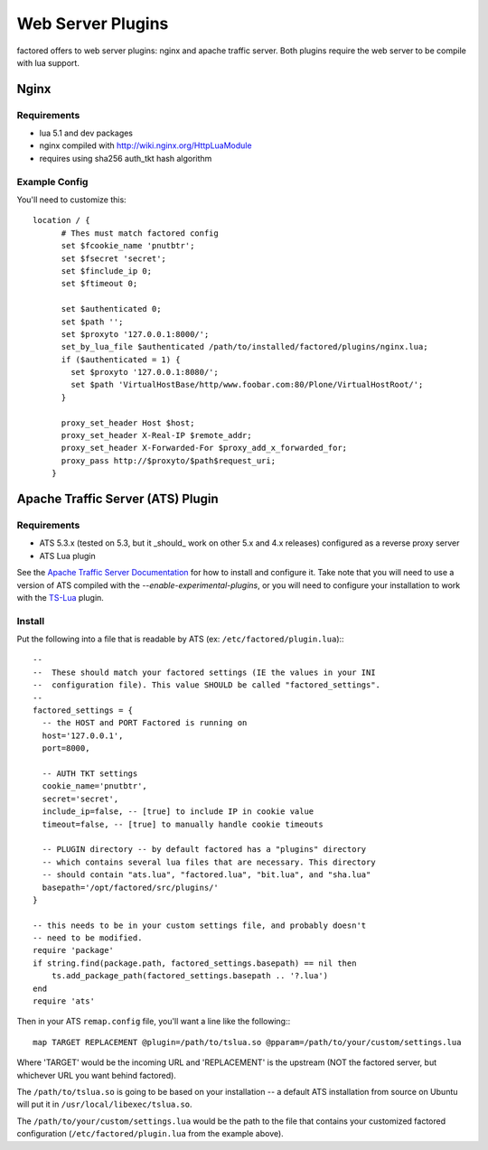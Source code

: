 Web Server Plugins
==================

factored offers to web server plugins: nginx and apache traffic server. Both
plugins require the web server to be compile with lua support.


Nginx
-----

Requirements
~~~~~~~~~~~~

- lua 5.1 and dev packages
- nginx compiled with http://wiki.nginx.org/HttpLuaModule
- requires using sha256 auth_tkt hash algorithm


Example Config
~~~~~~~~~~~~~~

You'll need to customize this::

    location / {
          # Thes must match factored config
          set $fcookie_name 'pnutbtr';
          set $fsecret 'secret';
          set $finclude_ip 0;
          set $ftimeout 0;

          set $authenticated 0;
          set $path '';
          set $proxyto '127.0.0.1:8000/';
          set_by_lua_file $authenticated /path/to/installed/factored/plugins/nginx.lua;
          if ($authenticated = 1) {
            set $proxyto '127.0.0.1:8080/';
            set $path 'VirtualHostBase/http/www.foobar.com:80/Plone/VirtualHostRoot/';
          }

          proxy_set_header Host $host;
          proxy_set_header X-Real-IP $remote_addr;
          proxy_set_header X-Forwarded-For $proxy_add_x_forwarded_for;
          proxy_pass http://$proxyto/$path$request_uri;
        }


Apache Traffic Server (ATS) Plugin
----------------------------------

Requirements
~~~~~~~~~~~~

- ATS 5.3.x (tested on 5.3, but it _should_ work on other 5.x and 4.x releases)
  configured as a reverse proxy server
- ATS Lua plugin

See the `Apache Traffic Server Documentation <https://docs.trafficserver.apache.org/en/latest/index.html>`_
for how to install and configure it. Take note that you will need to use a version of
ATS compiled with the `--enable-experimental-plugins`, or you will need to configure
your installation to work with the `TS-Lua <https://github.com/portl4t/ts-lua>`_ plugin.


Install
~~~~~~~

Put the following into a file that is readable by ATS (ex:
``/etc/factored/plugin.lua``):::

    --
    --  These should match your factored settings (IE the values in your INI
    --  configuration file). This value SHOULD be called "factored_settings".
    --
    factored_settings = {
      -- the HOST and PORT Factored is running on
      host='127.0.0.1',
      port=8000,

      -- AUTH TKT settings
      cookie_name='pnutbtr',
      secret='secret',
      include_ip=false, -- [true] to include IP in cookie value
      timeout=false, -- [true] to manually handle cookie timeouts

      -- PLUGIN directory -- by default factored has a "plugins" directory
      -- which contains several lua files that are necessary. This directory
      -- should contain "ats.lua", "factored.lua", "bit.lua", and "sha.lua"
      basepath='/opt/factored/src/plugins/'
    }

    -- this needs to be in your custom settings file, and probably doesn't
    -- need to be modified.
    require 'package'
    if string.find(package.path, factored_settings.basepath) == nil then
        ts.add_package_path(factored_settings.basepath .. '?.lua')
    end
    require 'ats'

Then in your ATS ``remap.config`` file, you'll want a line like the
following:::

    map TARGET REPLACEMENT @plugin=/path/to/tslua.so @pparam=/path/to/your/custom/settings.lua

Where 'TARGET' would be the incoming URL and 'REPLACEMENT' is the upstream
(NOT the factored server, but whichever URL you want behind factored).

The ``/path/to/tslua.so`` is going to be based on your installation -- a
default ATS installation from source on Ubuntu will put it in
``/usr/local/libexec/tslua.so``.

The ``/path/to/your/custom/settings.lua`` would be the path to the file
that contains your customized factored configuration
(``/etc/factored/plugin.lua`` from the example above).

